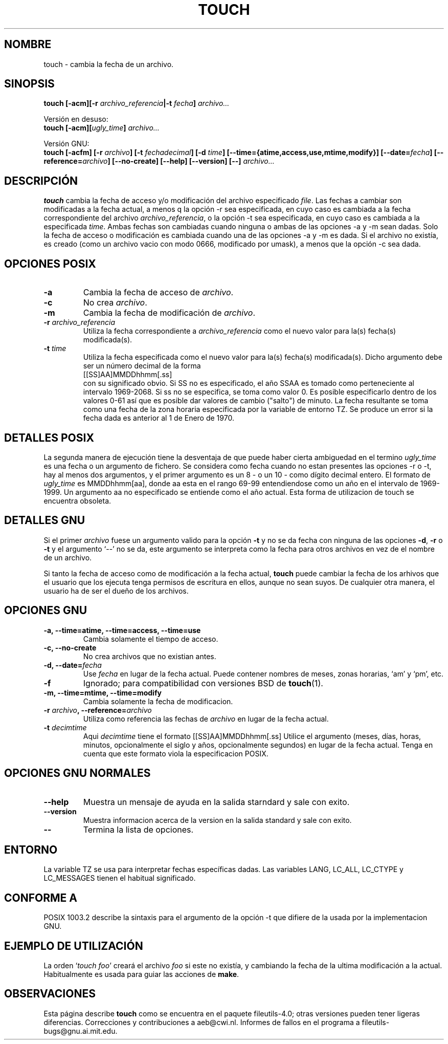 .\" -*- nroff -*-
.\" Translated into Spanish on Thursday Jan 26 1999 by David García 
.\" a.k.a. PowR <powr@thepentagon.com>
.\" Translation revised on Tue Apr 6 1999 by Juan Piernas <piernas@ditec.um.es>
.\" Translation revised on Thu Jan 6 2000 by Juan Piernas <piernas@ditec.um.es>
.\"
.TH TOUCH 1 "Noviembre 1998" "GNU fileutils 4.0"
.SH NOMBRE
touch \- cambia la fecha de un archivo.
.SH SINOPSIS
.B touch
.BI "[\-acm][\-r " archivo_referencia "|\-t " fecha "] " archivo...
.sp
Versión en desuso:
.br
.B touch
.BI "[\-acm][" ugly_time "] " archivo...
.sp
Versión GNU:
.br
.B touch
.BI "[\-acfm] [\-r " archivo "] [\-t " fechadecimal ]
.BI "[\-d " time "] [\-\-time={atime,access,use,mtime,modify}]"
.BI "[\-\-date=" fecha "] [\-\-reference=" archivo ]
.BI "[\-\-no\-create] [\-\-help] [\-\-version] [\-\-] " archivo...
.SH DESCRIPCIÓN
.B touch
cambia la fecha de acceso y/o modificación del archivo especificado
.IR file .
Las fechas a cambiar son modificadas a la fecha actual, a menos q la opción
\-r sea especificada, en cuyo caso es cambiada
a la fecha correspondiente del archivo
.IR archivo_referencia ,
o la opción \-t sea especificada, en cuyo caso es cambiada a la especificada
.IR time .
Ambas fechas son cambiadas cuando ninguna o ambas de las opciones  \-a y \-m
sean dadas. Solo la fecha de acceso o modificación es cambiada cuando una de
las opciones \-a y \-m es dada. Si el archivo no existía, es creado (como un
archivo vacio con modo 0666, modificado por umask), a menos que la opción \-c
sea dada.
.SH "OPCIONES POSIX"
.TP
.B \-a
Cambia la fecha de acceso de
.IR archivo .
.TP
.B \-c
No crea 
.IR archivo .
.TP
.B \-m
Cambia la fecha de modificación de
.IR archivo .
.TP
.BI "\-r " archivo_referencia
Utiliza la fecha correspondiente a
.I archivo_referencia
como el nuevo valor para la(s) fecha(s) modificada(s).
.TP
.BI "\-t " time
Utiliza la fecha especificada como el nuevo valor para la(s) fecha(s)
modificada(s). Dicho argumento debe ser un número decimal de la forma
.br
.nf
    [[SS]AA]MMDDhhmm[.ss]
.br
.fi
con su significado obvio. Si SS no es especificado, el año SSAA es tomado como 
perteneciente al intervalo 1969-2068. Si ss no se especifica, se toma como
valor 0. Es posible especificarlo dentro de los valores 0-61 así que es
posible dar valores de cambio ("salto") de minuto. La fecha resultante se
toma como una fecha de la zona horaria especificada por la variable de
entorno TZ. Se produce un error si la fecha dada es anterior al 1 de
Enero de 1970.
.SH "DETALLES POSIX"
La segunda manera de ejecución tiene la desventaja de que puede haber cierta
ambiguedad en el termino
.I ugly_time
es una fecha o un argumento de fichero. Se considera como fecha cuando no
estan presentes las opciones  \-r o \-t, hay al menos dos argumentos,
y el primer argumento es un 8 - o un 10 - como dígito decimal entero.
El formato de 
.I ugly_time
es MMDDhhmm[aa], donde aa esta en el rango  69-99 entendiendose como un año
en el intervalo de 1969-1999. Un argumento aa no especificado se entiende
como el año actual. Esta forma de utilizacion de touch se encuentra obsoleta.
.SH "DETALLES GNU"
Si el primer
.I archivo
fuese un argumento valido para la opción
.B "\-t"
y no se da fecha con ninguna de las opciones
.BR "\-d" ,
.BR "\-r"
o
.B "\-t"
y el argumento `\-\-' no se da, este argumento se interpreta como la fecha
para otros archivos en vez de el nombre de un archivo.
.PP
Si tanto la fecha de acceso como de modificación a la fecha actual,
.B touch
puede cambiar la fecha de los arhivos que el usuario que los ejecuta tenga
permisos de escritura en ellos, aunque no sean suyos. De cualquier otra
manera, el usuario ha de ser el dueño de los archivos.
.SH "OPCIONES GNU"
.TP
.B "\-a, \-\-time=atime, \-\-time=access, \-\-time=use"
Cambia solamente el tiempo de acceso.
.TP
.B "\-c, \-\-no\-create"
No crea archivos que no existian antes.
.TP
.BI "\-d, \-\-date=" fecha
Use
.I fecha
en lugar de la fecha actual. Puede contener nombres de meses,
zonas horarias, `am' y `pm', etc.
.TP
.B "\-f"
Ignorado; para compatibilidad con versiones BSD de
.BR touch (1).
.TP
.B "\-m, \-\-time=mtime, \-\-time=modify"
Cambia solamente la fecha de modificacion.
.TP
.BI "\-r " archivo ", \-\-reference=" archivo
Utiliza como referencia las fechas de
.I archivo
en lugar de la fecha actual.
.TP
.BI "\-t " decimtime
Aqui
.I decimtime
tiene el formato  [[SS]AA]MMDDhhmm[.ss]
Utilice el argumento (meses, días, horas, minutos, opcionalmente el siglo
y años, opcionalmente segundos) en lugar de la fecha actual.
Tenga en cuenta que este formato viola la especificacion POSIX.
.SH "OPCIONES GNU NORMALES"
.TP
.B "\-\-help"
Muestra un mensaje de ayuda en la salida starndard y sale con exito.
.TP
.B "\-\-version"
Muestra informacion acerca de la version en la salida standard y sale con
exito.
.TP
.B "\-\-"
Termina la lista de opciones.
.SH ENTORNO
La variable TZ se usa para interpretar fechas específicas dadas.
Las variables LANG, LC_ALL, LC_CTYPE y LC_MESSAGES tienen el
habitual significado.
.SH "CONFORME A"
POSIX 1003.2 describe la sintaxis para el argumento de la opción \-t 
que difiere de la usada por la implementacion GNU.
.SH "EJEMPLO DE UTILIZACIÓN"
La orden `\fItouch foo\fP' creará el archivo \fIfoo\fP
si este no existía, y cambiando la fecha de la ultima modificación a la
actual. Habitualmente es usada para guiar las acciones de
.BR make .
.SH OBSERVACIONES
Esta página describe
.B touch
como se encuentra en el paquete fileutils-4.0;
otras versiones pueden tener ligeras diferencias. Correcciones y
contribuciones a aeb@cwi.nl.
Informes de fallos en el programa a
fileutils-bugs@gnu.ai.mit.edu.
